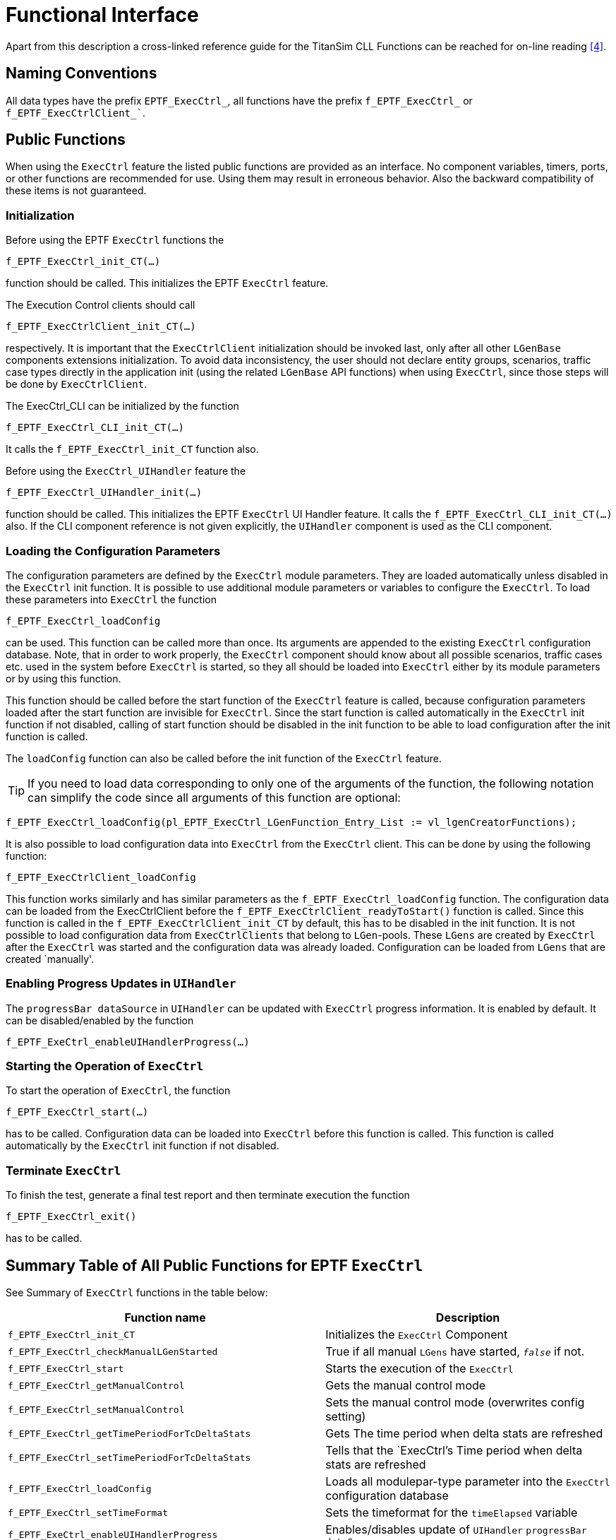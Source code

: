 = Functional Interface

Apart from this description a cross-linked reference guide for the TitanSim CLL Functions can be reached for on-line reading <<5-references.adoc#_4, [4]>>.

== Naming Conventions

All data types have the prefix `EPTF_ExecCtrl_`, all functions have the prefix `f_EPTF_ExecCtrl_` or `f_EPTF_ExecCtrlClient_``.

== Public Functions

When using the `ExecCtrl` feature the listed public functions are provided as an interface. No component variables, timers, ports, or other functions are recommended for use. Using them may result in erroneous behavior. Also the backward compatibility of these items is not guaranteed.

=== Initialization

Before using the EPTF `ExecCtrl` functions the

`f_EPTF_ExecCtrl_init_CT(…)`

function should be called. This initializes the EPTF `ExecCtrl` feature.

The Execution Control clients should call

`f_EPTF_ExecCtrlClient_init_CT(…)`

respectively. It is important that the `ExecCtrlClient` initialization should be invoked last, only after all other `LGenBase` components extensions initialization. To avoid data inconsistency, the user should not declare entity groups, scenarios, traffic case types directly in the application init (using the related `LGenBase` API functions) when using `ExecCtrl`, since those steps will be done by `ExecCtrlClient`.

The ExecCtrl_CLI can be initialized by the function

`f_EPTF_ExecCtrl_CLI_init_CT(…)`

It calls the `f_EPTF_ExecCtrl_init_CT` function also.

Before using the `ExecCtrl_UIHandler` feature the

`f_EPTF_ExecCtrl_UIHandler_init(…)`

function should be called. This initializes the EPTF `ExecCtrl` UI Handler feature. It calls the `f_EPTF_ExecCtrl_CLI_init_CT(…)` also. If the CLI component reference is not given explicitly, the `UIHandler` component is used as the CLI component.

=== Loading the Configuration Parameters

The configuration parameters are defined by the `ExecCtrl` module parameters. They are loaded automatically unless disabled in the `ExecCtrl` init function. It is possible to use additional module parameters or variables to configure the `ExecCtrl`. To load these parameters into `ExecCtrl` the function

`f_EPTF_ExecCtrl_loadConfig`

can be used. This function can be called more than once. Its arguments are appended to the existing `ExecCtrl` configuration database. Note, that in order to work properly, the `ExecCtrl` component should know about all possible scenarios, traffic cases etc. used in the system before `ExecCtrl` is started, so they all should be loaded into `ExecCtrl` either by its module parameters or by using this function.

This function should be called before the start function of the `ExecCtrl` feature is called, because configuration parameters loaded after the start function are invisible for `ExecCtrl`. Since the start function is called automatically in the `ExecCtrl` init function if not disabled, calling of start function should be disabled in the init function to be able to load configuration after the init function is called.

The `loadConfig` function can also be called before the init function of the `ExecCtrl` feature.

TIP: If you need to load data corresponding to only one of the arguments of the function, the following notation can simplify the code since all arguments of this function are optional:

[source]
----
f_EPTF_ExecCtrl_loadConfig(pl_EPTF_ExecCtrl_LGenFunction_Entry_List := vl_lgenCreatorFunctions);
----

It is also possible to load configuration data into `ExecCtrl` from the `ExecCtrl` client. This can be done by using the following function:

`f_EPTF_ExecCtrlClient_loadConfig`

This function works similarly and has similar parameters as the `f_EPTF_ExecCtrl_loadConfig` function. The configuration data can be loaded from the ExecCtrlClient before the `f_EPTF_ExecCtrlClient_readyToStart()` function is called. Since this function is called in the `f_EPTF_ExecCtrlClient_init_CT` by default, this has to be disabled in the init function. It is not possible to load configuration data from `ExecCtrlClients` that belong to `LGen`-pools. These `LGens` are created by `ExecCtrl` after the `ExecCtrl` was started and the configuration data was already loaded. Configuration can be loaded from `LGens` that are created `manually'.

=== Enabling Progress Updates in `UIHandler`

The `progressBar dataSource` in `UIHandler` can be updated with `ExecCtrl` progress information. It is enabled by default. It can be disabled/enabled by the function

`f_EPTF_ExeCtrl_enableUIHandlerProgress(…)`

=== Starting the Operation of `ExecCtrl`

To start the operation of `ExecCtrl`, the function

`f_EPTF_ExecCtrl_start(…)`

has to be called. Configuration data can be loaded into `ExecCtrl` before this function is called. This function is called automatically by the `ExecCtrl` init function if not disabled.

=== Terminate `ExecCtrl`

To finish the test, generate a final test report and then terminate execution the function

`f_EPTF_ExecCtrl_exit()`

has to be called.

== Summary Table of All Public Functions for EPTF `ExecCtrl`

See Summary of `ExecCtrl` functions in the table below:

[width="100%",cols="50%,50%",options="header",]
|========================================================================================================================================================================================
|Function name |Description
|`f_EPTF_ExecCtrl_init_CT` |Initializes the `ExecCtrl` Component
|`f_EPTF_ExecCtrl_checkManualLGenStarted` |True if all manual `LGens` have started, `_false_` if not.
|`f_EPTF_ExecCtrl_start` |Starts the execution of the `ExecCtrl`
|`f_EPTF_ExecCtrl_getManualControl` |Gets the manual control mode
|`f_EPTF_ExecCtrl_setManualControl` |Sets the manual control mode (overwrites config setting)
|`f_EPTF_ExecCtrl_getTimePeriodForTcDeltaStats` |Gets The time period when delta stats are refreshed
|`f_EPTF_ExecCtrl_setTimePeriodForTcDeltaStats` |Tells that the `ExecCtrl`'s Time period when delta stats are refreshed
|`f_EPTF_ExecCtrl_loadConfig` |Loads all modulepar-type parameter into the `ExecCtrl` configuration database
|`f_EPTF_ExecCtrl_setTimeFormat` |Sets the timeformat for the `timeElapsed` variable
|`f_EPTF_ExeCtrl_enableUIHandlerProgress` |Enables/disables update of `UIHandler` `progressBar` `dataSource`
|`f_EPTF_ExecCtrl_numEntities` |Returns the total number of entities
|`f_EPTF_ExecCtrl_eGrp_lgenList` |Returns the `LGen` list data for an entity group
|`f_EPTF_ExecCtrl_eGrp_scenarios` |Returns the scenarios of entity group in the instance DB
|`f_EPTF_ExecCtrl_dumpTypeDB` |Write the type DB into the log file for debug purposes
|`f_EPTF_ExecCtrl_eGrp_name` |Returns the name of entity group in the instance DB
|`f_EPTF_ExecCtrl_getActiveEntities` |Returns the number of active entities for an entity group
|`f_EPTF_ExecCtrl_setActiveEntities` |Sets the number of active entities for an entity group
|`f_EPTF_ExecCtrl_checkReadyToRun` |Returns `_true_` if `ExecCtrl` is ready to run
|`f_EPTF_ExecCtrl_waitForCondition` |General function to block execution until a specific condition becomes true
|`f_EPTF_ExecCtrl_getEntityGroupIdx` |Returns the id of an entity group in the instance DB
|`f_EPTF_ExecCtrl_getAllocatedEntities` |Returns the total number of allocated entities on all `LGens` for a given Entity Group
|`f_EPTF_ExecCtrl_getTrafficCaseIdx` |Returns the ID of a traffic case
|`f_EPTF_ExecCtrl_getTcOfScenarioIdx` |Returns the ID of a traffic case inside a scenario
|`f_EPTF_ExecCtrl_getScenarioIdxForTc` |Returns the ID of the scenario instance the traffic case belongs to
|`f_EPTF_ExecCtrl_getTrafficCaseName` |Returns the name of the traffic case instance for the given traffic case instance index
|`f_EPTF_ExecCtrl_registerOnGroupFinishCallbackFn` |Register function to be called when `onGroupFinish` condition changes
|`f_EPTF_ExecCtrl_deregisterOnGroupFinishCallbackFn` |Deregister callback function for `onGroupFinish` condition changes
|`f_EPTF_ExecCtrl_checkOnGroupFinished` |Returns `_true_` if any `onGroupFinish` condition is fulfilled
|`f_EPTF_ExecCtrl_getScenarioIdx` |Returns the index of the scenario in the instance DB
|`f_EPTF_ExecCtrl_getScenarioIdxByInstanceName` |Returns the index of the scenario in the instance DB, using the scenario instance name
|`f_EPTF_ExecCtrl_getScenarioName` |returns the scenario type name for a scenario instance
|`f_EPTF_ExecCtrl_getScenarioInstanceName` |Returns the name of the scenario instance for the given scenario instance index
|`f_EPTF_ExecCtrl_isWeightedScenario` |Returns `_true_` if the scenario instance in weighted scenario
|`f_EPTF_ExecCtrl_numTcOfScenario` |returns the number of traffic cases in the scenario
|`f_EPTF_ExecCtrl_getAvailableEntitiesOnLGenForEGrp` |Returns the available entities on an `LGen` for a given entity group
|`f_EPTF_ExecCtrl_dumpInstanceDB` |Write the intance DB into the log file for debug purposes
|`f_EPTF_ExecCtrl_getLGenIdxInEGrpForLGenAndEgrp`, |Useful get functions for accessing `LGen` data
|`f_EPTF_ExecCtrl_startTimeProfiles`, |Start/stop time profiles
|`f_EPTF_ExecCtrl_startAllScenarios`, |Start/stop/terminate all scenarios, including scenario groups
|`f_EPTF_ExecCtrl_startAllScenarioGroups`, |Start/stop/terminate scenario groups
|`f_EPTF_ExecCtrl_stopCurrentPhaseForAllScenarioGroups` |Stop the current phase in all scenario group (and continue with the next phase)
|`f_EPTF_ExecCtrl_setCps_TC`, |Set the CPS of a traffic case/scenario and send it to the clients
|`f_EPTF_ExecCtrl_setStartDelay_TC` |sets the Traffic case `startDelay` in all related `LGens`
|`f_EPTF_ExecCtrl_getCPSToReach_TC`, |Get/set the target CPS (cps to reach) for a traffic case or a scenario
|`f_EPTF_ExecCtrl_getTCWeight`, |Get/set the weight of a traffic case inside a weighted scenario
|`f_EPTF_ExecCtrl_registerCPSChangedCallback_TC`, |Register or deregister call-back functions that are called when the CPS of the given Traffic Case or the Scenario changes
|`f_EPTF_ExecCtrl_Regulator_addRegulator` |Add a regulator
|`f_EPTF_ExecCtrl_Regulator_getRegulatorId` |Get the regulator ID
|`f_EPTF_ExecCtrl_Regulator_setTotalCps`, |Set/Get total CPS to the regulator (the target value)
|`f_EPTF_ExecCtrl_Regulator_getRegulatedItemId` |Determine the ID of a regulated item
|`f_EPTF_ExecCtrl_Regulator_getRegulatorName`, |Get/set the name of a regulator for a regulated item
|`f_EPTF_ExecCtrl_Regulator_logAll` |Log everything connected to regulators for debug purposes
|`f_EPTF_ExecCtrl_Regulator_findRegulatorsForScenario` |find the regulators that regulate items in the current scenario
|`f_EPTF_ExecCtrl_sendUpdatedCps`, |Send traffic case/scenario CPS to clients
|`f_EPTF_ExecCtrl_registerScenarioGroupPhaseChangedCallback` |Function to register a callback function for the `scenarioGroup` phase change event
|`f_EPTF_ExecCtrl_ScenarioGroup_get_byScIndex` |Returns a scenario group instance `idx` of a scenario instance
|`f_EPTF_ExecCtrl_ScenarioGroup_getIdx` |Returns the index of a scenario group instance using its name
|`f_EPTF_ExecCtrl_ScenarioGroup_start` |Starts the actual phase of the scenario group
|`f_EPTF_ExecCtrl_ScenarioGroup_stop` |Stops the actual phase of the scenario group
|`f_EPTF_ExecCtrl_getScenarioGroupInstanceName` |Returns the scenario group instance name
|`f_EPTF_ExecCtrl_scenarioIsNotInScenarioGroup` |Checks if a scenario belongs to a scenario group
|`f_EPTF_ExecCtrl_registerScenarioStateChangedCallback` |Function to register a callback function for the scenario state change event
|`f_EPTF_ExecCtrl_registerTrafficCaseStateChangedCallback` |Function to register a callback function for the traffic case state change event
|`f_EPTF_ExecCtrl_enableStartStopScenario`, |Enable/disable start/stop buttons and associated variables for the GUI
|`f_EPTF_ExecCtrl_isDisabledStartStopScenario` |Check if the start/stop button is disabled or not for the scenario
|`f_EPTF_ExecCtrl_getStartStopScenarioIdx` |Returns the ID of the database item associated with the start/stop scenario buttons
|`f_EPTF_ExecCtrl_enableStartStopTC`, |Enable/disable start/stop buttons for traffic case
|`f_EPTF_ExecCtrl_isDisabledStartStopTC` |Check if the start/stop button is disabled or not for the traffic case
|`f_EPTF_ExecCtrl_getStartStopTCIdx` |Returns the ID of the database item associated with the start/stop traffic case buttons
|`f_EPTF_ExecCtrl_startScenarioOnLGensByName`, |Start/stop a scenario on `ExecCtrlClient`/`LGen`
|`f_EPTF_ExecCtrl_startScenarioOnLGens`, |Start/stop scenario on `LGens`
|`f_EPTF_ExecCtrl_startTCOnLGens`, |Start/stop traffic case on `LGens`
|`f_EPTF_ExecCtrl_singleShotTc` |Start traffic case for one entity on one of the `LGens` (single shot)
|`f_EPTF_ExecCtrl_resetScenarioOnLGens` |Reset scenario on `LGens`
|`f_EPTF_ExecCtrl_stopScenarioGroupOnLGens` |Stops the execution of the scenario group on `LGens`, next phase is not started
|`f_EPTF_ExecCtrl_scenarioEnabled` |Check if the scenario is enabled
|`f_EPTF_ExecCtrl_LGenPool_createLGens` |Creates the `LGens` for all `LGen` pools
|`f_EPTF_ExecCtrl_nrOfClients` |Returns the number of `ExecCtrlClient` components
|`f_EPTF_ExecCtrl_LGenPool_dumpInstanceDB` |Writes the `LGenPool` intance DB into the log file for debug purposes
|`f_EPTF_ExecCtrl_addLGenFunctionsFromDeclarators` |Register the `LGen` creator functions to create LGen pools
|`f_EPTF_ExecCtrl_getLGenCompRefsOfPool` |Get a list of `LGen` component indexes for a given `LGen` pool name
|`f_EPTF_ExecCtrl_checkCreatorFnNameOfPool` |Checks if the given `LGen` creator function was used to create `LGens` in the given pool
|`f_EPTF_ExecCtrl_registerFinalTestReportGeneratorFn` |Registers final test report generator function
|`f_EPTF_ExecCtrl_deregisterFinalTestReportGeneratorFn` |Deregisters final test report generator function
|`f_EPTF_ExecCtrl_generateFinalTestReport` |Generates the final test report
|`f_EPTF_ExecCtrl_registerFSMStatsCreatedCallback` |Registers callback function to call when FSM statistics created for traffic cases
|`f_EPTF_ExecCtrl_deregisterFSMStatsCreatedCallback` |Removes the FSM statistics created callback function
|`f_EPTF_ExecCtrl_getFSMStatisticsOfTcs` |Returns all FSM statistics declared for all traffic cases
|`f_EPTF_ExecCtrl_getNrOfExpectedClients` |Gets the number of Expected Clients set previously by `f_EPTF_ExecCtrl_setNrOfExpectedClients`()
|`f_EPTF_ExecCtrl_setNrOfExpectedClients` |Sets the number of Expected Clients - this number is used during displaying the progress of the initialisation of the `ExecCtrl` lgenpool section.
|`f_EPTF_ExecCtrl_behavior` |Example behavior of `EPTF_ExecCtrl` feature
|`f_EPTF_ExecCtrl_exit` |Terminate test execution and generate final test report
|`f_EPTF_ExecCtrl_setGenerateOwnReport` |Tells that the `ExecCtrl`'s own final report has to be generated or not
|`f_EPTF_ExecCtrl_StatHandler_getVarIdx` |Returns the variable index for a statistics declared by `ExecCtrl`
|`f_EPTF_ExecCtrl_StatHandler_getVarNameByStatName` |Returns the name of the variable for a statistics declared by `ExecCtrl`
|`f_EPTF_ExecCtrl_StatHandler_getAuxVars` |Returns the names of auxiliary variables for a statistics declared by `ExecCtrl`
|`f_EPTF_ExecCtrl_resetFSMStat` |Resets a given FSM Statistics of a Traffic Case
|========================================================================================================================================================================================

=== Functions That were Removed or Became Private in the R3 Version of `ExecCtrl`

See Summary of `ExecCtrl` functions that are no longer public or removed in the table below:

[width="100%",cols="50%,50%",options="header",]
|====================================================================================================================================
|Function name |Description
|`f_EPTF_ExecCtrl_initHashMaps` |Initializes hash tables used in `ExecCtrl`
|`f_EPTF_ExecCtrl_cleanup_CT` |Cleanup function of `ExecCtrl`
|`f_EPTF_ExecCtrl_sendCreateGrp` |Initiates entity group creation on load generators
|`f_EPTF_ExecCtrl_resetGrp` |Initiates entity group deletion on load generators
|`f_EPTF_ExecCtrl_splitTargetCps4groups` |On-demand decomposition of `targetCps` for Load Generators
|`f_EPTF_ExecCtrl_sendUpdatedCps` |Sends updated Cps values for Load Generators
|`f_EPTF_ExecCtrl_declareTrafficCasesOnClients` |Declares traffic case types on `ExecCtrlClients`/`LGens` from `v_ExecCtrl_tcTypeDeclarators`
|`f_EPTF_ExecCtrl_declareSceanriosOnClients` |Declares traffic scenarios types on `ExecCtrlClients`/`LGens`
|`f_EPTF_ExecCtrl_addScenarioToEntityGroup` |Assigns a scenario to entity group on `ExecCtrlClient`/`LGen`
|`f_EPTF_ExecCtrl_startScenarioOnLGens(ByName)` |Starts a traffic scenario on `ExecCtrlClient`/`LGen`
|`f_EPTF_ExecCtrl_stopScenarioOnLGens(ByName)` |Stops a traffic scenario on `ExecCtrlClient`/`LGen`
|`as_EPTF_ExecCtrl_MgmtIf` |Main event handler of `ExecCtrl`
|`f_EPTF_ExecCtrl_updateExecStatusDB` |Updates execution status DB according the last received client message
|`f_EPTF_ExecCtrl_checkScenarioStatus` |Check if the execution state of a specified scenario is consistent in all `LGens`
|====================================================================================================================================

== Summary Table of All Public Functions for EPTF `ExecCtrl` UI `Handler`

See summary of `ExecCtrl_UIHandler` functions

[width="100%",cols="50%,50%",options="header",]
|======================================================================================================
|Function name |Description
|`f_EPTF_ExecCtrl_UIHandler_init_CT` |Initializes the `ExecCtrl` UI Handler Component
|`f_EPTF_ExecCtrl_UIHandler_setRefreshRates` |Set custom refresh period for different elements on the GUI
|`f_EPTF_ExecCtrl_UIHandler_checkGuiDone` |Returns `_true_` when the creation of the GUI is finished
|`f_EPTF_ExecCtrl_UIHandler_behavior` |Example behavior of `EPTF_ExecCtrl_UIHandler` feature
|======================================================================================================

== Summary Table of All Public Functions for EPTF `ExecCtrl` CLI

See Summary of `ExecCtrl_CLI` functions in the table below:

[cols=",",options="header",]
|===================================================================
|Function name |Description
|`f_EPTF_ExecCtrl_CLI_init_CT` |Initializes the `ExecCtrl` CLI Component
|===================================================================

== Execution Control Client

`ExecCtrlClient` with interaction of `ExecCtrl` provides traffic case execution and traffic case provisioning support along multiple Load Generators. In general, `ExecCtrl` initiates actions via internal management messages on multiple Load Generators, `ExecCtrlClients` processing the requests using `LGenBase` public API functions.

During/after the initialization:

* `ExecCtrl` Client can load configuration data to `ExecCtrl`
* `ExecCtrlClient` reports the available resources (list of maximum available amount of different entity types)
* `ExecCtrl` initiates entity group creations via internal management messages
* `ExecCtrlClient` creates entity groups and reports the new resource allocation to `ExecCtrl`.
* `ExecCtrlClient` creates and initializes traffic cases, traffic scenarios according the decomposed descriptors and sends initial execution status message to `ExecCtrl`
* `EndOfConfig` message arrives from `ExecCtrl` when the configuration is finished
* `ExecCtrlClient` calls registered callback functions when configuration ends
* `ExecCtrlClient` notifies `ExecCtrl` that execution of traffic cases can begin
* `ExecCtrlClient` notifies `ExecCtrl` when the GUI is ready. This can be done automatically or by calling the function `f_EPTF_ExecCtrlClient_reportGUIDone`.

Test scenario execution:

* `ExecCtrl` initiates traffic scenario starts on Load Generators
* `ExecCtrlClient` starts scenario and reports its execution status back to `ExecCtrl` whenever it changes.

== Summary Table of All Public Functions for EPTF `ExecCtrlClient`

See Summary of `ExecCtrlClient` public functions in the table below:

[width="100%",cols="50%,50%",options="header",]
|==============================================================================================================================================================
|Function name |Description
|`f_EPTF_ExecCtrlClient_init_CT` |Initializes the `ExecCtrlClient` Component
|`f_EPTF_ExecCtrlClient_loadConfig` |Loads configuration data to `ExecCtrl` configuration database
|`f_EPTF_ExecCtrlClient_registerEndOfConfigCallback` |Register callback function that is called when the configuration of the client is finished
|`f_EPTF_ExecCtrlClient_readyToStart` |Notifies `ExecCtrl` that execution of traffic cases can begin
|`f_EPTF_ExecCtrlClient_registerFinalTestReportGeneratorFn` |Registers final test report generator function
|`f_EPTF_ExecCtrlClient_deregisterFinalTestReportGeneratorFn` |Deregisters final test report generator function
|`f_EPTF_ExecCtrlClient_checkEndOfConfig` |Returns `_true_` when the configuration of the `ExecCtrlClient` is finished
|`f_EPTF_ExecCtrlClient_registerGuiDoneCallback` |Register callback function which is called when the `ExecCtrl` `UIHandler` finished the GUI creation
|`f_EPTF_ExecCtrlClient_checkGuiDone` |Returns `_true_` when the `ExecCtrl` GUI is ready
|`f_EPTF_ExecCtrlClient_reportGUIDone` |Reports the `GUIDone` event to `ExecCtrl`
|`f_EPTF_ExecCtrlClient_checkGuiDoneReported` |Returns `_true_` when the `ExecCtrlClient` reported the `GUIDone` event to `ExecCtrl`
|`f_EPTF_ExecCtrlClient_getFirstEntityGlobalOffset` |Returns the global offset of the first entity of the entity group deployed on the `LGen`
|`f_EPTF_ExecCtrlClient_getEntityGroupGlobalOffset` |Returns the global offset of the first entity of the entity group
|`f_EPTF_ExecCtrlClient_getFirstEntityOffsetInEGrp` |Returns the relative offset of the first entity of the entity group deployed on the `LGen` in the entity group
|`f_EPTF_ExecCtrlClient_getEntityGroupSize` |Returns the size of the of the entity group
|==============================================================================================================================================================

== Summary Table of Functions for EPTF `ExecCtrlClient` That are No Longer Public in R3

See Summary of `ExecCtrlClient` functions that are no longer public or are removed in the table below:

[width="100%",cols="50%,50%",options="header",]
|===================================================================================================================================================
|Function name |Description
|`f_EPTF_ExecCtrlClient_cleanup_CT` |Cleanup function of `ExecCtrlClient` Component
|`f_EPTF_ExecCtrlClient_sendAvailableResourceList` |Function for sending the `LGen`'s resource availability and allocation info to `ExecCtrl`
|`f_EPTF_ExecCtrlClient_sendExecStatus` |Reports execution status changes to `ExecCtrl`
|`as_EPTF_ExecCtrlClient_MgmtIf_createGrp` |Creates entity groups on a Load Generator upon a request from `ExecCtrl`
|`as_EPTF_ExecCtrlClient_MgmtIf_deleteGrp` |Removes entity groups on a Load Generator upon a request from `ExecCtrl`
|`as_EPTF_ExecCtrlClient_MgmtIf_UpdateCps` |Updates targetCps values on a Load Generator upon a request from `ExecCtrl`
|`as_EPTF_ExecCtrlClient_MgmtIf_DeclareScenario` |Declares traffic scenarios on a Load Generator upon a request from `ExecCtrl`
|`as_EPTF_ExecCtrlClient_MgmtIf_AddScenarioToEntityGroup` |Assigns entity groups to traffic scenarios on a Load Generator upon a request from `ExecCtrl`
|`as_EPTF_ExecCtrlClient_MgmtIf_DeclareTc` |Declares traffic case types on a Load Generator upon a request from `ExecCtrl`
|`as_EPTF_ExecCtrlClient_MgmtIf_StartScenario` |Starts traffic scenario on a Load Generator upon a request from `ExecCtrl`
|`as_EPTF_ExecCtrlClient_MgmtIf_StopScenario` |Stops traffic scenario on a Load Generator upon a request from `ExecCtrl`
|`as_EPTF_ExecCtrlClient_MgmtIf` |Main event handler of `ExecCtrlClient` feature
|===================================================================================================================================================

== Summary Table of All Public Functions for EPTF `ExecCtrlClient` `UIHandler`

See Summary of `ExecCtrlClient_UIHandler` public functions in the table below:

[width="100%",cols="50%,50%",options="header",]
|=========================================================================================================
|Function name |Description
|`f_EPTF_ExecCtrlClient_UIHandler_init_CT` |Initializes the `ExecCtrlClient_UIHandler` Component
|`f_EPTF_ExecCtrlClient_UIHandler_setRefreshRates` |Set custom refresh rates for certain elements on the GUI
|=========================================================================================================

== Public Variable Names in `ExecCtrl` `UIHandler`

This section lists the variable names created by `ExecCtrl_UIHandler` with the help of `EPTF_Var` feature that are publicly available and can be used to access GUI functions for example from the `CommandLine` Interface of the `UIHandler` feature. Variables listed here are shown also in the GUI created by `ExecCtrl_UIHandler`. All variables are on the `UIHandler` component, and all variables have the prefix: "GUI. However, the following variables are on the `ExecCtrl_UIHandler` component, and have no "GUI." prefix:

* Weighted scenario current CPS
* All Traffic case statistics

In Table 7 the following TTCN-3 style notation is used (& is the concatenation operator):

* `c_EPTF_ExecCtrl_statisticsRoot`: "EPTF_ExecCtrl.Statistics"
* `vl_eGrpName`: Name of the entity group
* `vl_scTypeName`: name of the scenario type
* `vl_tcName`: name of the traffic case
* `vl_scGrpName`: scenario group name
* `c_EPTF_ExecCtrl_tcStatNames[st]`: name of the statistics at index st
* `c_EPTF_ExecCtrl_tcDeltaStatVarIds[idx]` indexes of delta statistics for `c_EPTF_ExecCtrl_tcStatNames` statistics at index idx

See Summary of public variable names in `ExecCtrl` `UIHandler` in the table below:

[width="100%",cols="50%,50%",options="header",]
|=============================================================================================================================================================================================================================================================================================
|Variable name |Description
|`c_EPTF_ExecCtrl_statisticsRoot&".EG."&vl_eGrpName&".nofLGens"` |Number of LGens the entity group was deployed on
|`c_EPTF_ExecCtrl_statisticsRoot&".EG."&vl_eGrpName&".SC."&vl_scTypeName&".StatusLED"` |Scenario StatusLED
|`c_EPTF_ExecCtrl_statisticsRoot&".EG."&vl_eGrpName&".SC."&vl_scTypeName&".TargetCPS"` |Weighted scenario TargetCPS
|`c_EPTF_ExecCtrl_statisticsRoot&".EG."&vl_eGrpName&".SC."&vl_scTypeName&".TargetCPSRegulator.Name"` |Name `of the regulator that regulates the weighted scenario TargetCPS
|`c_EPTF_ExecCtrl_statisticsRoot&".EG."&vl_eGrpName&".SC."&vl_scTypeName&".SCGrp."&vl_scGrpName&".StartPhase"` |StartPhase of the Scenario group
|`c_EPTF_ExecCtrl_statisticsRoot&".EG."&vl_eGrpName&".SC."&vl_scTypeName&".SCGrp."&vl_scGrpName&".Mode"` |GroupMode of the scenario group
|`c_EPTF_ExecCtrl_statisticsRoot&".EG."&vl_eGrpName&".SC."&vl_scTypeName&".SCGrp."&vl_scGrpName&".GroupStatusLED"` |Scenario group StatusLED
|`c_EPTF_ExecCtrl_statisticsRoot&".EG."&vl_eGrpName&".SC."&vl_scTypeName&".SCGrp."&vl_scGrpName&".GroupStart"` |Scenario group `Start` button
|`c_EPTF_ExecCtrl_statisticsRoot&".EG."&vl_eGrpName&".SC."&vl_scTypeName&".SCGrp."&vl_scGrpName&".GroupReset"` |Scenario group reset button
|`c_EPTF_ExecCtrl_statisticsRoot&".EG."&vl_eGrpName&".SC."&vl_scTypeName&".ControlButtons.Start"` |Scenario start button
|`c_EPTF_ExecCtrl_statisticsRoot&".EG."&vl_eGrpName&".SC."&vl_scTypeName&".ControlButtons.Stop"` |Scenario Stop button
|`c_EPTF_ExecCtrl_statisticsRoot&".EG."&vl_eGrpName&".SC."&vl_scTypeName&".ControlButtons.Reset"` |Scenario Reset button
|`c_EPTF_ExecCtrl_statisticsRoot&".EG."&vl_eGrpName&".SC."&vl_scTypeName&".TC."&vl_tcName&".GroupFinishStatusLED"` |`GroupFinish` `StatusLED` for the traffic case
|`c_EPTF_ExecCtrl_statisticsRoot&".EG."&vl_eGrpName&".SC."&vl_scTypeName&".TC."&vl_tcName&".StatusLED"` |Traffic case `StatusLED`
|`c_EPTF_ExecCtrl_statisticsRoot&".EG."&vl_eGrpName&".SC."&vl_scTypeName&".TC."&vl_tcName&".Start"` |Traffic case start checkbox
|`c_EPTF_ExecCtrl_statisticsRoot&".EG."&vl_eGrpName&".SC."&vl_scTypeName&".TC."&vl_tcName&".Stop"` |Traffic case stop checkbox
|`c_EPTF_ExecCtrl_statisticsRoot&".EG."&vl_eGrpName&".SC."&vl_scTypeName&".TC."&vl_tcName&“.SingleShotTc.EIdx` |The entity index inside the entity group used by single shot
|`c_EPTF_ExecCtrl_statisticsRoot&".EG."&vl_eGrpName&".SC."&vl_scTypeName&".TC."&vl_tcName&".SingleShotTc.EnableLog"` |The enable log checkbox for single shot traffic
|`c_EPTF_ExecCtrl_statisticsRoot&".EG."&vl_eGrpName&".SC."&vl_scTypeName&".TC."&vl_tcName&".SingleShotTc.Start"` |The single shot start button
|`c_EPTF_ExecCtrl_statisticsRoot&".EG."&vl_eGrpName&".SC."&vl_scTypeName&".TC."&vl_tcName&".TargetCPSOrWeight"` |Traffic case target CPS if scenario is non-weighted, traffic case weight if weighted
|`c_EPTF_ExecCtrl_statisticsRoot&".EG."&vl_eGrpName&".SC."&vl_scTypeName&".TC."&vl_tcName&".TargetCPSRegulator.Name"` |Regulator of the `TargetCPS` of a traffic case
|`c_EPTF_ExecCtrl_statisticsRoot&".EG."&vl_eGrpName&".SC."&vl_scTypeName &".CurrentCPS"` |Weighted scenario current CPS
|`c_EPTF_ExecCtrl_statisticsRoot&".EG."&vl_eGrpName&".SC."&vl_scTypeName&".TC."&vl_tcName &"."&c_EPTF_ExecCtrl_tcStatNames[st]` |Traffic case statistics for each statistics in `c_EPTF_ExecCtrl_tcStatNames`
|`c_EPTF_ExecCtrl_statisticsRoot&".EG."&vl_eGrpName&".SC."&vl_scTypeName&".TC."&vl_tcName &"."&c_EPTF_ExecCtrl_tcStatNames[c_EPTF_ExecCtrl_tcDeltaStatVarIds[idx]]&”.delta”` |Traffic case delta statistics for each statistics which indices in `c_EPTF_ExecCtrl_tcDeltaStatVarIds` table
|`c_EPTF_ExecCtrl_statisticsRoot&".EG."&vl_eGrpName&".SC."&vl_scTypeName&".TC."&vl_tcName&”.GroupFinishCondStatusLED.“&c_EPTF_ExecCtrl_tcStatNames[st]` |The Status LED for `onGroupFinish` condition status
|`c_EPTF_ExecCtrl_statisticsRoot&".eventStatus.EndOfConfig.StatusLED"` |The Status LED for the `EndOfConfig` event
|`c_EPTF_ExecCtrl_statisticsRoot&".eventStatus.ReadyToRun.StatusLED"` |The Status LED for the `ReadyToRun` event
|`c_EPTF_ExecCtrl_statisticsRoot&".eventStatus.GUIDone.StatusLED"` |The Status LED for the `GUIDone` event
|`c_EPTF_ExecCtrl_statisticsRoot&".eventStatus.EndOfTest.StatusLED"` |The Status LED for the `EndOfTest` event
|=============================================================================================================================================================================================================================================================================================

== Public Widget IDs on the `ExecCtrl` `UIHandler` GUI

The following widget Id can be used to put user defined custom information to the traffic cases information on the `Statistics` panel under `Custom stats` tab: `c_EPTF_ExecCtrl_statisticsRoot&".EG."&vl_eGrpName&".SC."&vl_scTypeName&".TC."&vl_tcName&".userSpecificTcData"`.
